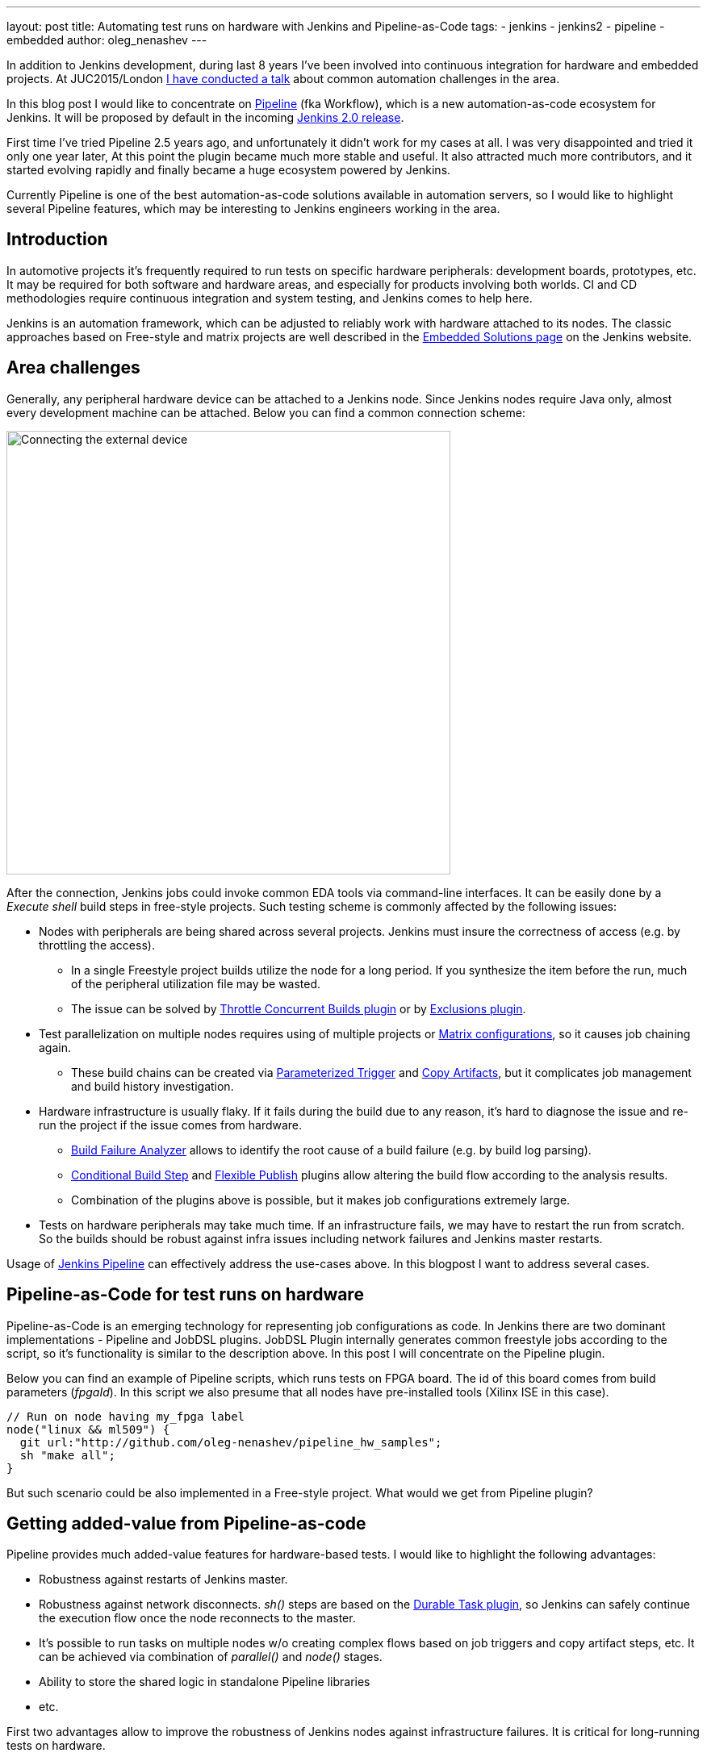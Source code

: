 ---
layout: post
title: Automating test runs on hardware with Jenkins and Pipeline-as-Code
tags:
- jenkins
- jenkins2
- pipeline
- embedded
author: oleg_nenashev
---

In addition to Jenkins development, during last 8 years I've been involved into continuous integration for hardware and embedded projects.
At JUC2015/London 
link:https://www.cloudbees.com/jenkins/juc-2015/presentations/JUC-2015-Europe-Jenkins-Based-CI-for-Nenashev.pdf[I have conducted a talk] about common automation challenges in the area.

In this blog post I would like to concentrate on link:https://jenkins.io/doc/pipeline/[Pipeline] (fka Workflow), which is a new automation-as-code ecosystem for Jenkins.
It will be proposed by default in the incoming link:/2.0/[Jenkins 2.0 release].

First time I've tried Pipeline 2.5 years ago, and unfortunately it didn't work for my cases at all. 
I was very disappointed and tried it only one year later, At this point the plugin became much more stable and useful. 
It also attracted much more contributors, and it started evolving rapidly and finally became a huge ecosystem powered by Jenkins.

Currently Pipeline is one of the best automation-as-code solutions available in automation servers, so I would like to highlight several Pipeline features, which may be interesting to Jenkins engineers working in the area.

## Introduction

In automotive projects it's frequently required to run tests on specific hardware peripherals: development boards, prototypes, etc.
It may be required for both software and hardware areas, and especially for products involving both worlds.
CI and CD methodologies require continuous integration and system testing, and Jenkins comes to help here.

Jenkins is an automation framework, which can be adjusted to reliably work with hardware attached to its nodes.
The classic approaches based on Free-style and matrix projects are well described in the 
link:/solutions/embedded/[Embedded Solutions page] on the Jenkins website. 

## Area challenges

Generally, any peripheral hardware device can be attached to a Jenkins node. 
Since Jenkins nodes require Java only, almost every development machine can be attached.
Below you can find a common connection scheme:

image::/images/blog/pipeline-as-code-for-hardware/connectBoard.png["Connecting the external device", width=550, align="center"]

After the connection, Jenkins jobs could invoke common EDA tools via command-line interfaces.
It can be easily done by a _Execute shell_ build steps in free-style projects.
Such testing scheme is commonly affected by the following issues:

* Nodes with peripherals are being shared across several projects. 
Jenkins must insure the correctness of access (e.g. by throttling the access). 
** In a single Freestyle project builds utilize the node for a long period. If you synthesize the item before the run, much of the peripheral utilization file may be wasted.
** The issue can be solved by 
link:https://wiki.jenkins-ci.org/display/JENKINS/Throttle+Concurrent+Builds+Plugin[Throttle Concurrent Builds plugin]
 or by
link:https://wiki.jenkins-ci.org/display/JENKINS/Exclusion-Plugin[Exclusions plugin].
* Test parallelization on multiple nodes requires using of multiple projects or 
link:https://wiki.jenkins-ci.org/display/JENKINS/Matrix+Project+Plugin[Matrix configurations], so it causes job chaining again.
** These build chains can be created via 
link:https://wiki.jenkins-ci.org/display/JENKINS/Parameterized+Trigger+Plugin[Parameterized Trigger] and 
link:https://wiki.jenkins-ci.org/display/JENKINS/Copy+Artifact+Plugin[Copy Artifacts], but it complicates job management and build history investigation.
* Hardware infrastructure is usually flaky. 
If it fails during the build due to any reason, it's hard to diagnose the issue and re-run the project if the issue comes from hardware.
** link:https://wiki.jenkins-ci.org/display/JENKINS/Build+Failure+Analyzer[Build Failure Analyzer] allows to identify the root cause of a build failure (e.g. by build log parsing).
** link:https://wiki.jenkins-ci.org/display/JENKINS/Conditional+BuildStep+Plugin[Conditional Build Step] and 
link:https://wiki.jenkins-ci.org/display/JENKINS/Flexible+Publish+Plugin[Flexible Publish] plugins allow altering the build flow according to the analysis results.
** Combination of the plugins above is possible, but it makes job configurations extremely large.
* Tests on hardware peripherals may take much time. 
If an infrastructure fails, we may have to restart the run from scratch. 
So the builds should be robust against infra issues including network failures and Jenkins master restarts.

Usage of 
link:https://jenkins.io/doc/pipeline/[Jenkins Pipeline]  can effectively address the use-cases above.
In this blogpost I want to address several cases.

## Pipeline-as-Code for test runs on hardware

Pipeline-as-Code is an emerging technology for representing job configurations as code.
In Jenkins there are two dominant implementations - Pipeline and JobDSL plugins.
JobDSL Plugin internally generates common freestyle jobs according to the script, so it's functionality is similar to the description above.
In this post I will concentrate on the Pipeline plugin.

Below you can find an example of Pipeline scripts, which runs tests on FPGA board. The id of this board comes from build parameters (_fpgaId_). In this script we also presume that all nodes have pre-installed tools (Xilinx ISE in this case).

```groovy
// Run on node having my_fpga label 
node("linux && ml509") {
  git url:"http://github.com/oleg-nenashev/pipeline_hw_samples";
  sh "make all";
}
```

But such scenario could be also implemented in a Free-style project.
What would we get from Pipeline plugin?

## Getting added-value from Pipeline-as-code

Pipeline provides much added-value features for hardware-based tests. 
I would like to highlight the following advantages:

* Robustness against restarts of Jenkins master.
* Robustness against network disconnects. _sh()_ steps are based on the
link:https://wiki.jenkins-ci.org/display/JENKINS/Durable+Task+Plugin[Durable Task plugin], so Jenkins can safely continue the execution flow once the node reconnects to the master.
* It's possible to run tasks on multiple nodes w/o creating complex flows based on job triggers and copy artifact steps, etc. It can be achieved via combination of _parallel()_ and _node()_ stages.
* Ability to store the shared logic in standalone Pipeline libraries
* etc.

First two advantages allow to improve the robustness of Jenkins nodes against infrastructure failures. 
It is critical for long-running tests on hardware.

Last two advantages address the flexibility of Pipeline flows.
There are also plugins for freestyle projects, but they are not flexible enough.

## Utilizing pipeline features

The sample Pipeline script above is very simple. 
We would like to get some added value from Jenkins.

### General improvements

Let's enhance the script by using several features being provided by pipeline in order to get visualization of stages, report publishing and build notifications.

We also want to minimize the time being spent on the node with the attached FPGA farm. 
So we will split the bitfile generation and further runs to two different runs.

You can find the resulting Pipeline script below:

```groovy
// Synthesize on any node
node("linux") {
  stage "Prepare environment"; 
  git url:"http://github.com/oleg-nenashev/pipeline_hw_samples";
  // Construct the bitfile image ID from commit ID
  sh 'git rev-parse HEAD > GIT_COMMIT'
  def imageId= "myprj-${fpgaId}-" + readFile('GIT_COMMIT').take(6)
  
  stage "Synthesize project"
  sh "make FPGA_TYPE=$fpgaId synthesize_for_fpga"
  /* We archive the bitfile before running the test, so it won't be lost it if something happens with the FPGA run stage. */
  archive "target/image_${fpgaId}.bit"
}

/* Run on a node with 'my_fpga' label. 
In this example it means that the Jenkins node contains the attacked FPGA of such type.*/
node ("linux && $fpgaId") {  
  stage "Blast bitfile"
  unarchive "target/image_${fpgaId}.bit"
  sh "make impact target/image_${fpgaId}.bit"
  
  /* We run automatic tests.
  Then we report test results from the generated JUnit report. */
  stage "Auto Tests"
  sh "make tests"
  sh "perl scripts/convertToJunit.pl --from=target/test-results/* --to=target/report_${fpgaId}.xml --classPrefix=\"myprj-${fpgaId}.\"";
  step([$class:"JUnitResultArchiver", testResults:"target/report_${fpgaId}.xml"])
  
  /*Ask engineers to perform manual tests on the board.*/
  stage "Manual Tests"
  hipchatSend("@Testers. ${imageId} is ready for testing on ${env.NODE_NAME}");
  input "Autotests passed on ${env.NODE_NAME}. Run manual tests on and click 'Proceed' if everything is fine"
  
  stage "Finalization"
  sh "make flush_fpga"
  hipchatSend("${imageId} testing has been completed");
}
```

As you may see, the pipeline script mostly consists of various calls of command-line tools via the _sh()_ command. 
All EDA tools provide great CLIs, so we do not need special plugins in order to invoke common operations from Jenkins.

It is possible to continue expanding the pipeline in such way.
link:https://github.com/jenkinsci/pipeline-examples[Pipeline Examples]
contain examples for common cases: build parallelization, code sharing between pipelines, error handling, etc.

WARNING: TODO: add other examples

## Lessons learned

During the last 2 years I've tried using Pipeline for Hardware test automation several times.
The first attempts were not very successful, but the ecosystem has been evolving rapidly. 
There are still several missing integrations, but I feel Pipeline becomes a really powerful tool.

I would like to mention the following improvement areas:

* *Shared resource management across pipelines*. It can be done by the incoming Pipeline integration in the 
link:https://wiki.jenkins-ci.org/display/JENKINS/Lockable+Resources+Plugin[Lockable Resources plugin] 
(link:https://issues.jenkins-ci.org/browse/JENKINS-30269[JENKINS-30269]).
Another case is integration with 
link:https://wiki.jenkins-ci.org/display/JENKINS/Throttle+Concurrent+Builds+Plugin[Throttle Concurrent Builds plugin], which is an effective engine for quoting the license utilization in automation infrastructures 
(link:https://issues.jenkins-ci.org/browse/JENKINS-31801[JENKINS-31801]).
* *Better support of CLI tools*. 
EDA tools frequently need a complex environment, which should be deployed on nodes somehow. 
Integration with 
link:https://wiki.jenkins-ci.org/display/JENKINS/Custom+Tools+Plugin[Custom Tools Plugin] seems to be the best option, especially in the case of multiple tool versions 
(link:https://issues.jenkins-ci.org/browse/JENKINS-30680[JENKINS-30680]).
* *Pipeline package manager* with dependency management, which would allow developing Pipeline libraries and sharing them between teams. 
link:https://github.com/jenkinsci/workflow-plugin/blob/master/cps-global-lib/README.md[Pipeline Global Library] and
link:https://github.com/jenkinsci/workflow-remote-loader-plugin[Pipeline Remote Loader] can be used as a workaround.
* *Pipeline debugger*. HW test runs are very slow, so it is difficult to troubleshoot and fix issues in the Pipeline code if you have to run every build from scratch. 
There are several features in Pipeline, which simplify the development, but we still need a full-featured IDE.

## Conclusions

Jenkins is a powerful *automation framework*, which can be used in many areas.
Even though Jenkins has no dedicated plugins for test runs on hardware, it provides many general-purpose "building blocks", which allow implementing almost any flow.
That's why Jenkins is so popular in the hardware and embedded areas.

Pipeline-as-code is an emerging technology, which should greatly simplify the implementation of complex flows.
Currently it lacks integrations with particular Jenkins features, but hopefully this issue will be solved soon.

If you develop new automation flows, consider Pipeline as one of possible approaches.

## What's next?

Jenkins automation server dominates in the HW/embedded area, but unfortunately there is not so much experience sharing for these use-cases. 

I am going to talk about running tests on hardware at the 
link:https://www.eventbrite.com/e/accelerating-automotive-innovation-with-continuous-integration-delivery-tickets-20809772590[incoming Automotive event] in Stuttgart on April 26th.
This event is being held by 
link:https://www.cloudbees.com/[CloudBees], but there will be several talks addressing Jenkins open-source as well.

If you want to share your experience about Jenkins usage in Hardware/Embedded areas, consider submitting a talk for the 
link:https://jenkins-cfp.herokuapp.com/events/jenkins-world-2016[Jenkins World conference] or join/organize a 
link:https://wiki.jenkins-ci.org/display/JENKINS/Jenkins+Area+Meetup[Jenkins Area Meetup] in your city. 
There is also a 
link:http://www.meetup.com/Jenkins-online-meetup/[Jenkins Online Meetup].

## Links

Related articles and events:

* link:/solutions/embedded/[HW/Embedded Solution page]
* link:https://www.cloudbees.com/jenkins/juc-2015/presentations/JUC-2015-Europe-Jenkins-Based-CI-for-Nenashev.pdf[Jenkins-Based CI for Heterogeneous Hardware/Software Projects]
* link:https://www.eventbrite.com/e/accelerating-automotive-innovation-with-continuous-integration-delivery-tickets-20809772590[Accelerating Automotive Innovation with Continuous Integration & Delivery] - meetup in Stuttgart

Pipeline:

* link:/pipeline[Pipeline-as-Code Solutions page]
* link:https://speakerdeck.com/onenashev/spb-jenkins-meetup-number-1-jenkins-2-dot-0-i-pipeline-as-code-eng[Jenkins 2.0 and Pipeline-as-code overview]
* link:https://github.com/jenkinsci/workflow-plugin/blob/master/TUTORIAL.md[Pipeline Tutorial]
* link:https://github.com/jenkinsci/pipeline-examples[Pipeline Examples]
